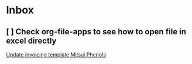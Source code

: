 * Inbox
** [ ] Check org-file-apps to see how to open file in excel directly

[[file:~/OneDrive - Katoen Natie/Wiki/org/work/journal.org::*Update invoicing template Mitsui Phenols][Update invoicing template Mitsui Phenols]]
